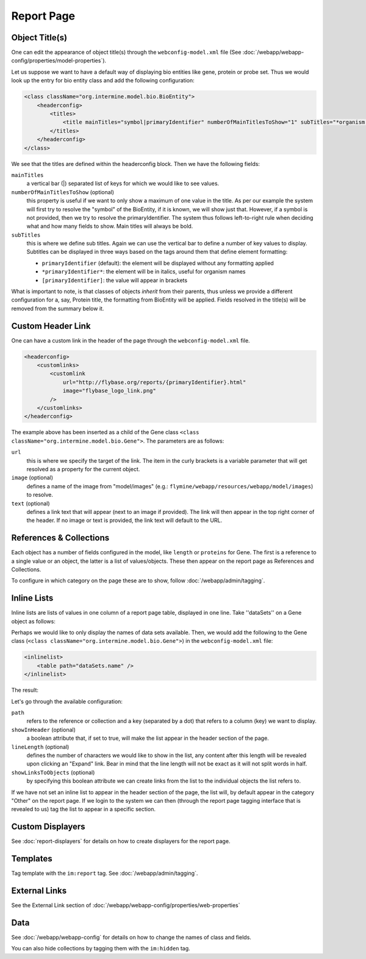 Report Page
===========

Object Title(s)
---------------

One can edit the appearance of object title(s) through the ``webconfig-model.xml`` file (See :doc:`/webapp/webapp-config/properties/model-properties`).

Let us suppose we want to have a default way of displaying bio entities like gene, protein or probe set. Thus we would look up the entry for bio entity class and add the following configuration:

.. code-block:: xml

    <class className="org.intermine.model.bio.BioEntity">
        <headerconfig>
            <titles>
                <title mainTitles="symbol|primaryIdentifier" numberOfMainTitlesToShow="1" subTitles="*organism.shortName*" />
            </titles>
        </headerconfig>
    </class>

.. image:: img/Screenshot4.jpg

We see that the titles are defined within the headerconfig block. Then we have the following fields:

``mainTitles``
    a vertical bar (|) separated list of keys for which we would like to see values.
``numberOfMainTitlesToShow`` (optional)
    this property is useful if we want to only show a maximum of one value in the title. As per our example the system will first try to resolve the "symbol" of the BioEntity, if it is known, we will show just that. However, if a symbol is not provided, then we try to resolve the primaryIdentifier. The system thus follows left-to-right rule when deciding what and how many fields to show. Main titles will always be bold.
``subTitles``
    this is where we define sub titles. Again we can use the vertical bar to define a number of key values to display. Subtitles can be displayed in three ways based on the tags around them that define element formatting:
    
    * ``primaryIdentifier`` (default): the element will be displayed without any formatting applied
    * ``*primaryIdentifier*``: the element will be in italics, useful for organism names
    * ``[primaryIdentifier]``: the value will appear in brackets

What is important to note, is that classes of objects *inherit* from their parents, thus unless we provide a different configuration for a, say, Protein title, the formatting from BioEntity will be applied. Fields resolved in the title(s) will be removed from the summary below it.

Custom Header Link
------------------

One can have a custom link in the header of the page through the ``webconfig-model.xml`` file.

.. code-block:: xml

    <headerconfig>
        <customlinks>
            <customlink
                url="http://flybase.org/reports/{primaryIdentifier}.html"
                image="flybase_logo_link.png"
            />
        </customlinks>
    </headerconfig>

.. image:: img/Screenshot4.jpg

The example above has been inserted as a child of the Gene class ``<class className="org.intermine.model.bio.Gene">``. The parameters are as follows:
 
``url``
    this is where we specify the target of the link. The item in the curly brackets is a variable parameter that will get resolved as a property for the current object.
``image`` (optional)
    defines a name of the image from "model/images" (e.g.: ``flymine/webapp/resources/webapp/model/images``) to resolve.
``text`` (optional)
    defines a link text that will appear (next to an image if provided). The link will then appear in the top right corner of the header. If no image or text is provided, the link text will default to the URL.

References & Collections
------------------------

Each object has a number of fields configured in the model, like ``length`` or ``proteins`` for Gene. The first is a reference to a single value or an object, the latter is a list of values/objects. These then appear on the report page as References and Collections.

To configure in which category on the page these are to show, follow :doc:`/webapp/admin/tagging`.

Inline Lists
------------

Inline lists are lists of values in one column of a report page table, displayed in one line. Take ''dataSets'' on a Gene object as follows:

.. image:: img/Screenshot.jpg

Perhaps we would like to only display the names of data sets available. Then, we would add the following to the Gene class (``<class className="org.intermine.model.bio.Gene">``) in the ``webconfig-model.xml`` file:

.. code-block:: xml

    <inlinelist>
        <table path="dataSets.name" />
    </inlinelist>

The result:

.. image:: img/Screenshot2.jpg

Let's go through the available configuration:

``path``
    refers to the reference or collection and a key (separated by a dot) that refers to a column (key) we want to display.
``showInHeader`` (optional)
    a boolean attribute that, if set to true, will make the list appear in the header section of the page.
``lineLength`` (optional)
    defines the number of characters we would like to show in the list, any content after this length will be revealed upon clicking an "Expand" link. Bear in mind that the line length will not be exact as it will not split words in half.
``showLinksToObjects`` (optional)
    by specifying this boolean attribute we can create links from the list to the individual objects the list refers to.

If we have not set an inline list to appear in the header section of the page, the list will, by default appear in the category "Other" on the report page. If we login to the system we can then (through the report page tagging interface that is revealed to us) tag the list to appear in a specific section.

Custom Displayers
-----------------

See :doc:`report-displayers` for details on how to create displayers for the report page.

Templates
---------

Tag template with the ``im:report`` tag. See :doc:`/webapp/admin/tagging`.

External Links
--------------

See the External Link section of :doc:`/webapp/webapp-config/properties/web-properties`

Data
----

See :doc:`/webapp/webapp-config` for details on how to change the names of class and fields.

You can also hide collections by tagging them with the ``im:hidden`` tag.